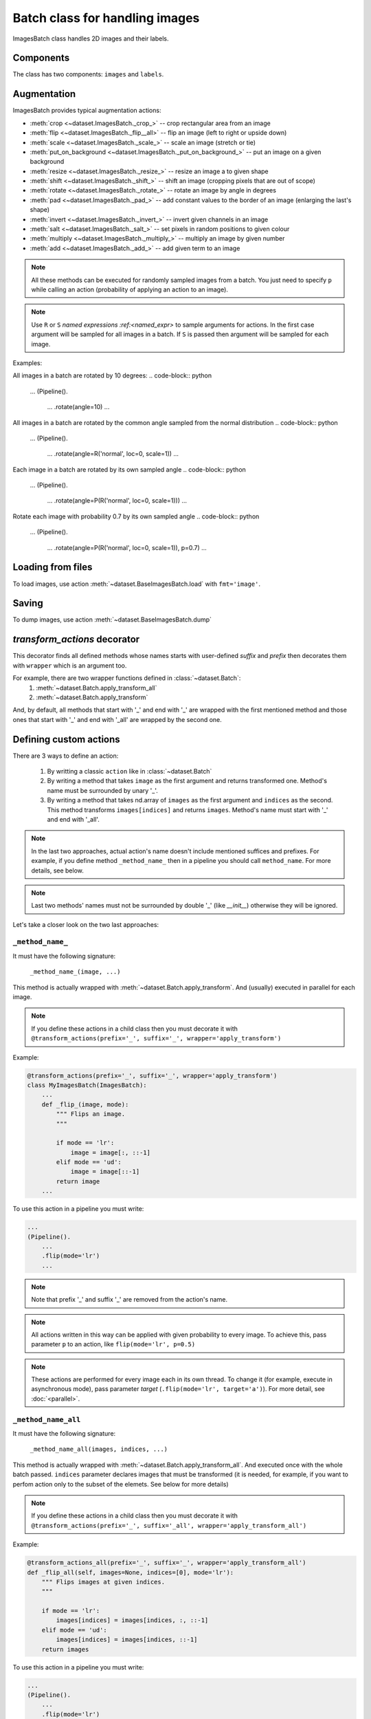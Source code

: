 ===============================
Batch class for handling images
===============================

ImagesBatch class handles 2D images and their labels.

Components
----------

The class has two components: ``images`` and ``labels``.

Augmentation
------------

ImagesBatch provides typical augmentation actions:

* :meth:`crop <~dataset.ImagesBatch._crop_>` -- crop rectangular area from an image
* :meth:`flip <~dataset.ImagesBatch._flip__all>` -- flip an image (left to right or upside down)
* :meth:`scale <~dataset.ImagesBatch._scale_>` -- scale an image (stretch or tie)
* :meth:`put_on_background <~dataset.ImagesBatch._put_on_background_>` -- put an image on a given background
* :meth:`resize <~dataset.ImagesBatch._resize_>` -- resize an image a to given shape
* :meth:`shift <~dataset.ImagesBatch._shift_>` -- shift an image (cropping pixels that are out of scope)
* :meth:`rotate <~dataset.ImagesBatch._rotate_>` -- rotate an image by angle in degrees
* :meth:`pad <~dataset.ImagesBatch._pad_>` -- add constant values to the border of an image (enlarging the last's shape)
* :meth:`invert <~dataset.ImagesBatch._invert_>` -- invert given channels in an image
* :meth:`salt <~dataset.ImagesBatch._salt_>` -- set pixels in random positions to given colour
* :meth:`multiply <~dataset.ImagesBatch._multiply_>` -- multiply an image by given number
* :meth:`add <~dataset.ImagesBatch._add_>` -- add given term to an image

.. note:: All these methods can be executed for randomly sampled images from a batch. You just need to specify ``p`` while calling an action (probability of applying an action to an image).

.. note:: Use ``R`` or ``S`` `named expressions :ref:<named_expr>` to sample arguments for actions. In the first case argument will be sampled for all images in a batch. If ``S`` is passed then argument will be sampled for each image.

Examples:

All images in a batch are rotated by 10 degrees:
.. code-block:: python

    ...
    (Pipeline().
        ...
        .rotate(angle=10)
        ...

All images in a batch are rotated by the common angle sampled from the normal distribution
.. code-block:: python

    ...
    (Pipeline().
        ...
        .rotate(angle=R('normal', loc=0, scale=1))
        ...

Each image in a batch are rotated by its own sampled angle
.. code-block:: python

    ...
    (Pipeline().
        ...
        .rotate(angle=P(R('normal', loc=0, scale=1)))
        ...


Rotate each image with probability 0.7 by its own sampled angle
.. code-block:: python

    ...
    (Pipeline().
        ...
        .rotate(angle=P(R('normal', loc=0, scale=1)), p=0.7)
        ...


Loading from files
------------------

To load images, use action :meth:`~dataset.BaseImagesBatch.load` with ``fmt='image'``.


Saving
------

To dump images, use action :meth:`~dataset.BaseImagesBatch.dump`


`transform_actions` decorator
-----------------------------

This decorator finds all defined methods whose names starts with user-defined `suffix` and `prefix` then
decorates them with ``wrapper`` which is an argument too.

For example, there are two wrapper functions defined in :class:`~dataset.Batch`:
    1. :meth:`~dataset.Batch.apply_transform_all`
    2. :meth:`~dataset.Batch.apply_transform`

And, by default, all methods that start with '_' and end with '_' are wrapped with the first mentioned method and those ones that start with '_' and end with '_all' are wrapped by the second one.

Defining custom actions
-----------------------

There are 3 ways to define an action:

    1. By writting a classic ``action`` like in  :class:`~dataset.Batch`
    2. By writing a method that takes ``image`` as the first argument and returns transformed one. Method's name must be surrounded by unary '_'.
    3. By writing a method that takes nd.array of ``images`` as the first argument and ``indices`` as the second. This method transforms ``images[indices]`` and returns ``images``. Method's name must start with '_' and end with '_all'.

.. note:: In the last two approaches, actual action's name doesn't include mentioned suffices and prefixes. For example, if you define method ``_method_name_`` then in a pipeline you should call ``method_name``. For more details, see below.

.. note:: Last two methods' names must not be surrounded by double '_' (like `__init__`) otherwise they will be ignored.

Let's take a closer look on the two last approaches:

``_method_name_``
~~~~~~~~~~~~~~~~~

It must have the following signature:

   ``_method_name_(image, ...)``

This method is actually wrapped with :meth:`~dataset.Batch.apply_transform`. And (usually) executed in parallel for each image.


.. note:: If you define these actions in a child class then you must decorate it with ``@transform_actions(prefix='_', suffix='_', wrapper='apply_transform')``

Example:

.. code-block:: python

    @transform_actions(prefix='_', suffix='_', wrapper='apply_transform')
    class MyImagesBatch(ImagesBatch):
        ...
        def _flip_(image, mode):
            """ Flips an image.
            """

            if mode == 'lr':
                image = image[:, ::-1]
            elif mode == 'ud':
                image = image[::-1]
            return image
        ...

To use this action in a pipeline you must write:

.. code-block:: python

    ...
    (Pipeline().
        ...
        .flip(mode='lr')
        ...

.. note:: Note that prefix '_' and suffix '_' are removed from the action's name.

.. note:: All actions written in this way can be applied with given probability to every image. To achieve this, pass parameter ``p`` to an action, like ``flip(mode='lr', p=0.5)``

.. note:: These actions are performed for every image each in its own thread. To change it (for example, execute in asynchronous mode), pass parameter `target` (``.flip(mode='lr', target='a')``). For more detail, see :doc:`<parallel>`.


``_method_name_all``
~~~~~~~~~~~~~~~~~~~~


It must have the following signature:

   ``_method_name_all(images, indices, ...)``

This method is actually wrapped with :meth:`~dataset.Batch.apply_transform_all`. And executed once with the whole batch passed. ``indices`` parameter declares images that must be transformed (it is needed, for example, if you want to perfom action only to the subset of the elemets. See below for more details)


.. note:: If you define these actions in a child class then you must decorate it with ``@transform_actions(prefix='_', suffix='_all', wrapper='apply_transform_all')``

Example:

.. code-block:: python

    @transform_actions_all(prefix='_', suffix='_', wrapper='apply_transform_all')
    def _flip_all(self, images=None, indices=[0], mode='lr'):
        """ Flips images at given indices.
        """

        if mode == 'lr':
            images[indices] = images[indices, :, ::-1]
        elif mode == 'ud':
            images[indices] = images[indices, ::-1]
        return images

To use this action in a pipeline you must write:

.. code-block:: python

    ...
    (Pipeline().
        ...
        .flip(mode='lr')
        ...


.. note:: Note that prefix '_' and suffix '_all' are removed from the action's name.

.. note:: All actions written in this way can be applied with given probability to every image. To achieve this, pass parameter ``p`` to an action, like ``flip(mode='lr', p=0.5)``

.. note:: These actions are performed each in one thread for all batch. Please note that you can't pass ``S`` named expression as an argument (because one transformation is applied to every choozen image).


Assembling after parallel execution
-----------------------------------


To assemble images after parallel execution you can use :meth:`~dataset.ImagesBatch._assemble` method.

.. note:: Note that if images have different shapes after an action then there are two ways to tackle it:
          1. Do nothing. Then images will be stored in `np.ndarray` with `dtype=object`.
          2. Pass `preserve_shape=True` to an action which changes the shape of an image. Then image
            is cropped from the left upper corner (unless action has `origin` parameter, see more in :ref:`Actions`).
